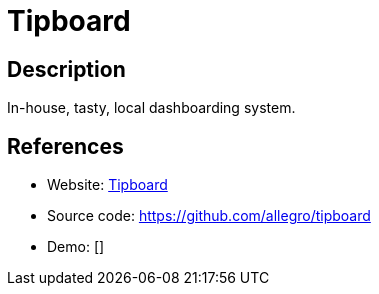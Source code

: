 = Tipboard

:Name:          Tipboard
:Language:      Python
:License:       Apache-2.0
:Topic:         Personal Dashboards
:Category:      
:Subcategory:   

// END-OF-HEADER. DO NOT MODIFY OR DELETE THIS LINE

== Description

In-house, tasty, local dashboarding system.

== References

* Website: http://allegro.tech/tipboard/[Tipboard]
* Source code: https://github.com/allegro/tipboard[https://github.com/allegro/tipboard]
* Demo: []
